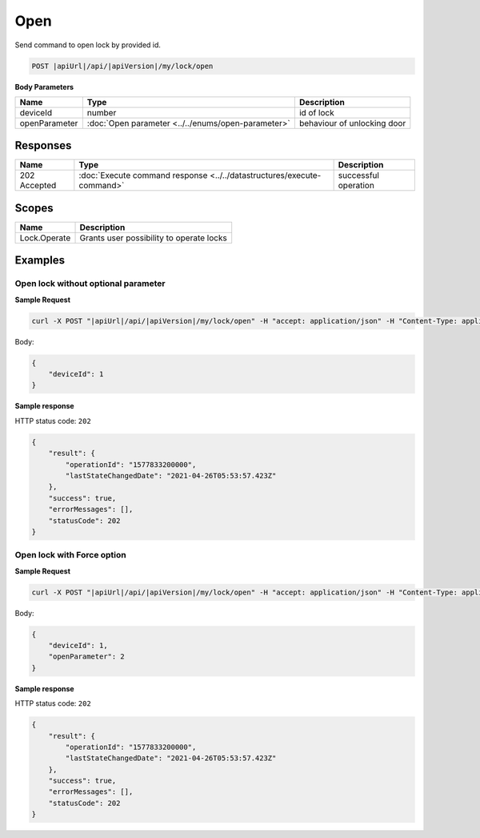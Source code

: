 Open
=========================

Send command to open lock by provided id.

.. code-block:: sh

    POST |apiUrl|/api/|apiVersion|/my/lock/open
    
**Body Parameters**

+------------------------+---------------------------------------------------+-----------------------------+
| Name                   | Type                                              | Description                 |
+========================+===================================================+=============================+
| deviceId               | number                                            | id of lock                  |
+------------------------+---------------------------------------------------+-----------------------------+
| openParameter          | :doc:`Open parameter <../../enums/open-parameter>`| behaviour of unlocking door | 
+------------------------+---------------------------------------------------+-----------------------------+

Responses 
-------------

+------------------------+-----------------------------------------------------------------------+-----------------------------------------------------------+
| Name                   | Type                                                                  | Description                                               |
+========================+=======================================================================+===========================================================+
| 202 Accepted           | :doc:`Execute command response <../../datastructures/execute-command>`| successful operation                                      |
+------------------------+-----------------------------------------------------------------------+-----------------------------------------------------------+

Scopes
-------------

+------------------------+-------------------------------------------------------------------------+
| Name                   | Description                                                             |
+========================+=========================================================================+
| Lock.Operate           | Grants user possibility to operate locks                                |
+------------------------+-------------------------------------------------------------------------+

Examples
-------------

Open lock without optional parameter
^^^^^^^^^^^^^^^^^^^^^^^^^^^^^^^^^^^^

**Sample Request**

.. code-block:: sh

    curl -X POST "|apiUrl|/api/|apiVersion|/my/lock/open" -H "accept: application/json" -H "Content-Type: application/json-patch+json" -H "Authorization: Bearer <<access token>>" -d "<<body>>"

Body:

.. code-block:: js

    {
        "deviceId": 1
    }

**Sample response**

HTTP status code: ``202``

.. code-block:: js

    {
        "result": {
            "operationId": "1577833200000",
            "lastStateChangedDate": "2021-04-26T05:53:57.423Z"
        },
        "success": true,
        "errorMessages": [],
        "statusCode": 202
    }


Open lock with Force option
^^^^^^^^^^^^^^^^^^^^^^^^^^^

**Sample Request**

.. code-block:: sh

    curl -X POST "|apiUrl|/api/|apiVersion|/my/lock/open" -H "accept: application/json" -H "Content-Type: application/json-patch+json" -H "Authorization: Bearer <<access token>>" -d "<<body>>"

Body:

.. code-block:: js

    {
        "deviceId": 1,
        "openParameter": 2
    }

**Sample response**

HTTP status code: ``202``

.. code-block:: js

    {
        "result": {
            "operationId": "1577833200000",
            "lastStateChangedDate": "2021-04-26T05:53:57.423Z"
        },
        "success": true,
        "errorMessages": [],
        "statusCode": 202
    }
